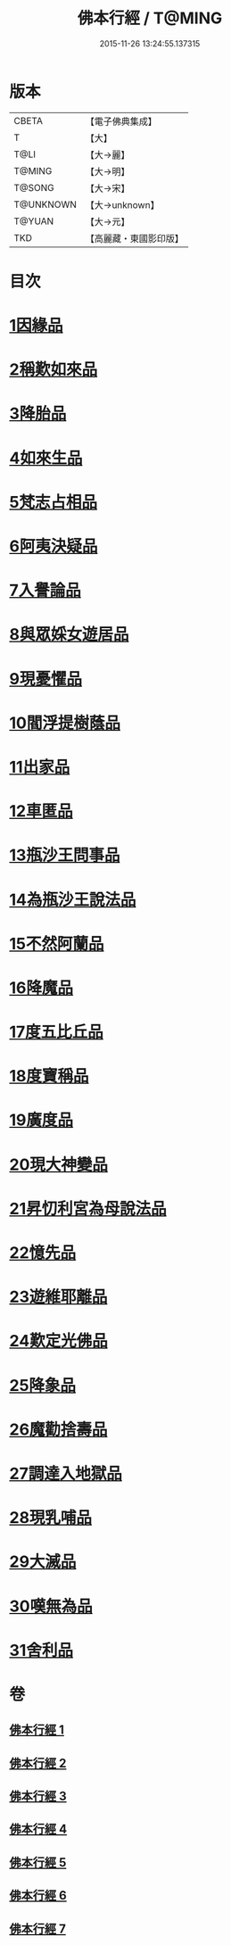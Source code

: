 #+TITLE: 佛本行經 / T@MING
#+DATE: 2015-11-26 13:24:55.137315
* 版本
 |     CBETA|【電子佛典集成】|
 |         T|【大】     |
 |      T@LI|【大→麗】   |
 |    T@MING|【大→明】   |
 |    T@SONG|【大→宋】   |
 | T@UNKNOWN|【大→unknown】|
 |    T@YUAN|【大→元】   |
 |       TKD|【高麗藏・東國影印版】|

* 目次
* [[file:KR6b0050_001.txt::001-0054c16][1因緣品]]
* [[file:KR6b0050_001.txt::0055c13][2稱歎如來品]]
* [[file:KR6b0050_001.txt::0057a20][3降胎品]]
* [[file:KR6b0050_001.txt::0058b19][4如來生品]]
* [[file:KR6b0050_001.txt::0059b25][5梵志占相品]]
* [[file:KR6b0050_001.txt::0060b11][6阿夷決疑品]]
* [[file:KR6b0050_001.txt::0061c17][7入譽論品]]
* [[file:KR6b0050_002.txt::002-0063a18][8與眾婇女遊居品]]
* [[file:KR6b0050_002.txt::0064a13][9現憂懼品]]
* [[file:KR6b0050_002.txt::0066a14][10閻浮提樹蔭品]]
* [[file:KR6b0050_002.txt::0067b23][11出家品]]
* [[file:KR6b0050_002.txt::0069a9][12車匿品]]
* [[file:KR6b0050_002.txt::0070b6][13瓶沙王問事品]]
* [[file:KR6b0050_003.txt::003-0072b25][14為瓶沙王說法品]]
* [[file:KR6b0050_003.txt::0074b12][15不然阿蘭品]]
* [[file:KR6b0050_003.txt::0076a10][16降魔品]]
* [[file:KR6b0050_004.txt::004-0079a18][17度五比丘品]]
* [[file:KR6b0050_004.txt::0079c9][18度寶稱品]]
* [[file:KR6b0050_004.txt::0082a7][19廣度品]]
* [[file:KR6b0050_004.txt::0083c27][20現大神變品]]
* [[file:KR6b0050_005.txt::005-0088b9][21昇忉利宮為母說法品]]
* [[file:KR6b0050_005.txt::0089a12][22憶先品]]
* [[file:KR6b0050_005.txt::0090a20][23遊維耶離品]]
* [[file:KR6b0050_005.txt::0091c28][24歎定光佛品]]
* [[file:KR6b0050_005.txt::0093c8][25降象品]]
* [[file:KR6b0050_005.txt::0095c14][26魔勸捨壽品]]
* [[file:KR6b0050_006.txt::006-0098b28][27調達入地獄品]]
* [[file:KR6b0050_006.txt::0103a8][28現乳哺品]]
* [[file:KR6b0050_007.txt::007-0106b21][29大滅品]]
* [[file:KR6b0050_007.txt::0109b13][30嘆無為品]]
* [[file:KR6b0050_007.txt::0112a22][31舍利品]]
* 卷
** [[file:KR6b0050_001.txt][佛本行經 1]]
** [[file:KR6b0050_002.txt][佛本行經 2]]
** [[file:KR6b0050_003.txt][佛本行經 3]]
** [[file:KR6b0050_004.txt][佛本行經 4]]
** [[file:KR6b0050_005.txt][佛本行經 5]]
** [[file:KR6b0050_006.txt][佛本行經 6]]
** [[file:KR6b0050_007.txt][佛本行經 7]]
